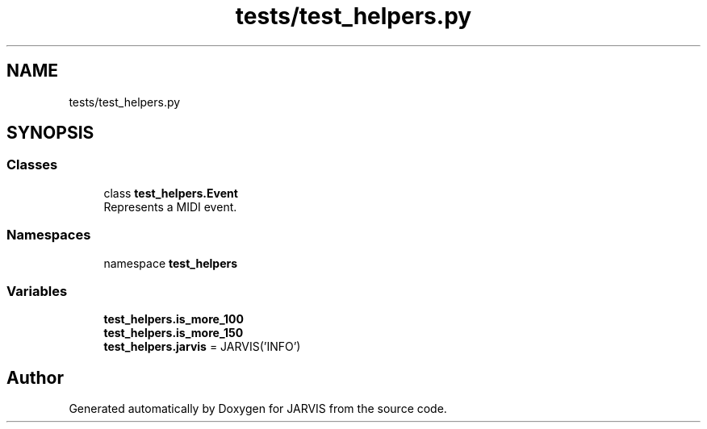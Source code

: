 .TH "tests/test_helpers.py" 3 "JARVIS" \" -*- nroff -*-
.ad l
.nh
.SH NAME
tests/test_helpers.py
.SH SYNOPSIS
.br
.PP
.SS "Classes"

.in +1c
.ti -1c
.RI "class \fBtest_helpers\&.Event\fP"
.br
.RI "Represents a MIDI event\&. "
.in -1c
.SS "Namespaces"

.in +1c
.ti -1c
.RI "namespace \fBtest_helpers\fP"
.br
.in -1c
.SS "Variables"

.in +1c
.ti -1c
.RI "\fBtest_helpers\&.is_more_100\fP"
.br
.ti -1c
.RI "\fBtest_helpers\&.is_more_150\fP"
.br
.ti -1c
.RI "\fBtest_helpers\&.jarvis\fP = JARVIS('INFO')"
.br
.in -1c
.SH "Author"
.PP 
Generated automatically by Doxygen for JARVIS from the source code\&.
